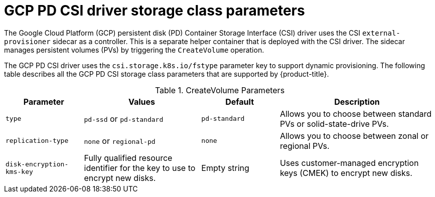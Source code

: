 // Module included in the following assemblies:
//
// * storage/container_storage_interface/persistent-storage-csi-gcp-pd.adoc

[id="persistent-storage-csi-gcp-pd-storage-class-ref_{context}"]
= GCP PD CSI driver storage class parameters

[role="_abstract"]
The Google Cloud Platform (GCP) persistent disk (PD) Container Storage Interface (CSI) driver uses the CSI `external-provisioner` sidecar as a controller. This is a separate helper container that is deployed with the CSI driver. The sidecar manages persistent volumes (PVs) by triggering the `CreateVolume` operation.

The GCP PD CSI driver uses the `csi.storage.k8s.io/fstype` parameter key to support dynamic provisioning. The following table describes all the GCP PD CSI storage class parameters that are supported by {product-title}.

.CreateVolume Parameters
[cols="2,3,2,4",options="header"]
|===
|Parameter  |Values  |Default  |Description

|`type` | `pd-ssd` or `pd-standard` | `pd-standard` | Allows you to choose between standard PVs or solid-state-drive PVs.
|`replication-type`| `none` or `regional-pd` | `none` | Allows you to choose between zonal or regional PVs.
|`disk-encryption-kms-key` | Fully qualified resource identifier for the key to use to encrypt new disks. | Empty string | Uses customer-managed encryption keys (CMEK) to encrypt new disks.
|===
